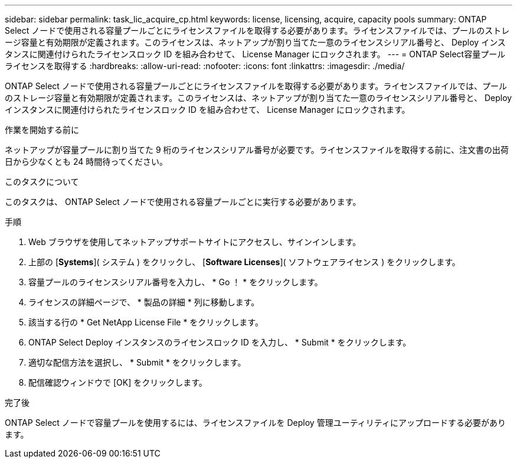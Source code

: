 ---
sidebar: sidebar 
permalink: task_lic_acquire_cp.html 
keywords: license, licensing, acquire, capacity pools 
summary: ONTAP Select ノードで使用される容量プールごとにライセンスファイルを取得する必要があります。ライセンスファイルでは、プールのストレージ容量と有効期限が定義されます。このライセンスは、ネットアップが割り当てた一意のライセンスシリアル番号と、 Deploy インスタンスに関連付けられたライセンスロック ID を組み合わせて、 License Manager にロックされます。 
---
= ONTAP Select容量プールライセンスを取得する
:hardbreaks:
:allow-uri-read: 
:nofooter: 
:icons: font
:linkattrs: 
:imagesdir: ./media/


[role="lead"]
ONTAP Select ノードで使用される容量プールごとにライセンスファイルを取得する必要があります。ライセンスファイルでは、プールのストレージ容量と有効期限が定義されます。このライセンスは、ネットアップが割り当てた一意のライセンスシリアル番号と、 Deploy インスタンスに関連付けられたライセンスロック ID を組み合わせて、 License Manager にロックされます。

.作業を開始する前に
ネットアップが容量プールに割り当てた 9 桁のライセンスシリアル番号が必要です。ライセンスファイルを取得する前に、注文書の出荷日から少なくとも 24 時間待ってください。

.このタスクについて
このタスクは、 ONTAP Select ノードで使用される容量プールごとに実行する必要があります。

.手順
. Web ブラウザを使用してネットアップサポートサイトにアクセスし、サインインします。
. 上部の [*Systems*]( システム ) をクリックし、 [*Software Licenses*]( ソフトウェアライセンス ) をクリックします。
. 容量プールのライセンスシリアル番号を入力し、 * Go ！ * をクリックします。
. ライセンスの詳細ページで、 * 製品の詳細 * 列に移動します。
. 該当する行の * Get NetApp License File * をクリックします。
. ONTAP Select Deploy インスタンスのライセンスロック ID を入力し、 * Submit * をクリックします。
. 適切な配信方法を選択し、 * Submit * をクリックします。
. 配信確認ウィンドウで [OK] をクリックします。


.完了後
ONTAP Select ノードで容量プールを使用するには、ライセンスファイルを Deploy 管理ユーティリティにアップロードする必要があります。
